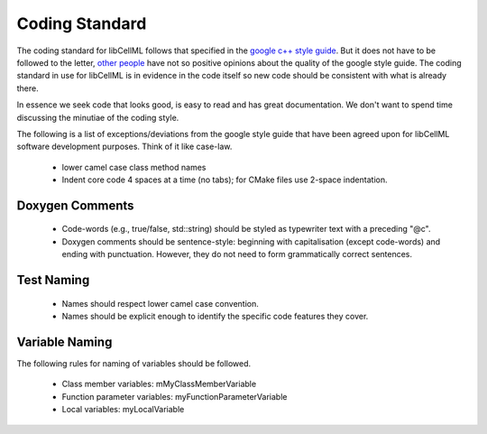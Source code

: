 
===============
Coding Standard
===============

The coding standard for libCellML follows that specified in the `google c++ style guide <http://google-styleguide.googlecode.com/svn/trunk/cppguide.html>`_.  But it does not have to be followed to the letter, `other people <https://www.linkedin.com/pulse/20140503193653-3046051-why-google-style-guide-for-c-is-a-deal-breaker>`_ have not so positive opinions about the quality of the google style guide.  The coding standard in use for libCellML is in evidence in the code itself so new code should be consistent with what is already there. 

In essence we seek code that looks good, is easy to read and has great documentation.  We don't want to spend time discussing the minutiae of the coding style.

The following is a list of exceptions/deviations from the google style guide that have been agreed upon for libCellML software development purposes.  Think of it like case-law.

 * lower camel case class method names
 * Indent core code 4 spaces at a time (no tabs); for CMake files use 2-space indentation.

Doxygen Comments
================

 * Code-words (e.g., true/false, std::string) should be styled as typewriter text with a preceding "@c".
 * Doxygen comments should be sentence-style: beginning with capitalisation (except code-words) and ending with punctuation. However, they do not need to form grammatically correct sentences.
 
Test Naming
===========

 * Names should respect lower camel case convention.
 * Names should be explicit enough to identify the specific code features they cover.

Variable Naming
===============

The following rules for naming of variables should be followed.

 * Class member variables: mMyClassMemberVariable
 * Function parameter variables: myFunctionParameterVariable
 * Local variables: myLocalVariable

